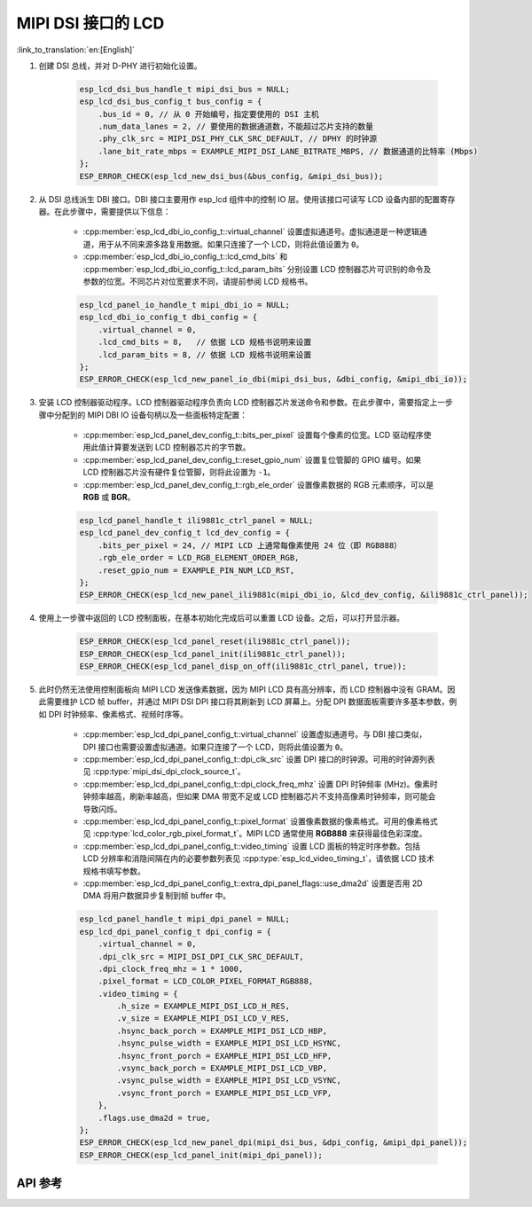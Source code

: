 MIPI DSI 接口的 LCD
===================

:link_to_translation:`en:[English]`

#. 创建 DSI 总线，并对 D-PHY 进行初始化设置。

    .. code-block:: c

        esp_lcd_dsi_bus_handle_t mipi_dsi_bus = NULL;
        esp_lcd_dsi_bus_config_t bus_config = {
            .bus_id = 0, // 从 0 开始编号，指定要使用的 DSI 主机
            .num_data_lanes = 2, // 要使用的数据通道数，不能超过芯片支持的数量
            .phy_clk_src = MIPI_DSI_PHY_CLK_SRC_DEFAULT, // DPHY 的时钟源
            .lane_bit_rate_mbps = EXAMPLE_MIPI_DSI_LANE_BITRATE_MBPS, // 数据通道的比特率 (Mbps)
        };
        ESP_ERROR_CHECK(esp_lcd_new_dsi_bus(&bus_config, &mipi_dsi_bus));

#. 从 DSI 总线派生 DBI 接口。DBI 接口主要用作 esp_lcd 组件中的控制 IO 层。使用该接口可读写 LCD 设备内部的配置寄存器。在此步骤中，需要提供以下信息：

    - :cpp:member:`esp_lcd_dbi_io_config_t::virtual_channel` 设置虚拟通道号。虚拟通道是一种逻辑通道，用于从不同来源多路复用数据。如果只连接了一个 LCD，则将此值设置为 ``0``。
    - :cpp:member:`esp_lcd_dbi_io_config_t::lcd_cmd_bits` 和 :cpp:member:`esp_lcd_dbi_io_config_t::lcd_param_bits` 分别设置 LCD 控制器芯片可识别的命令及参数的位宽。不同芯片对位宽要求不同，请提前参阅 LCD 规格书。

    .. code-block:: c

        esp_lcd_panel_io_handle_t mipi_dbi_io = NULL;
        esp_lcd_dbi_io_config_t dbi_config = {
            .virtual_channel = 0,
            .lcd_cmd_bits = 8,   // 依据 LCD 规格书说明来设置
            .lcd_param_bits = 8, // 依据 LCD 规格书说明来设置
        };
        ESP_ERROR_CHECK(esp_lcd_new_panel_io_dbi(mipi_dsi_bus, &dbi_config, &mipi_dbi_io));

#. 安装 LCD 控制器驱动程序。LCD 控制器驱动程序负责向 LCD 控制器芯片发送命令和参数。在此步骤中，需要指定上一步骤中分配到的 MIPI DBI IO 设备句柄以及一些面板特定配置：

    - :cpp:member:`esp_lcd_panel_dev_config_t::bits_per_pixel` 设置每个像素的位宽。LCD 驱动程序使用此值计算要发送到 LCD 控制器芯片的字节数。
    - :cpp:member:`esp_lcd_panel_dev_config_t::reset_gpio_num` 设置复位管脚的 GPIO 编号。如果 LCD 控制器芯片没有硬件复位管脚，则将此设置为 ``-1``。
    - :cpp:member:`esp_lcd_panel_dev_config_t::rgb_ele_order` 设置像素数据的 RGB 元素顺序，可以是 **RGB** 或 **BGR**。

    .. code-block:: c

        esp_lcd_panel_handle_t ili9881c_ctrl_panel = NULL;
        esp_lcd_panel_dev_config_t lcd_dev_config = {
            .bits_per_pixel = 24, // MIPI LCD 上通常每像素使用 24 位（即 RGB888）
            .rgb_ele_order = LCD_RGB_ELEMENT_ORDER_RGB,
            .reset_gpio_num = EXAMPLE_PIN_NUM_LCD_RST,
        };
        ESP_ERROR_CHECK(esp_lcd_new_panel_ili9881c(mipi_dbi_io, &lcd_dev_config, &ili9881c_ctrl_panel));

#. 使用上一步骤中返回的 LCD 控制面板，在基本初始化完成后可以重置 LCD 设备。之后，可以打开显示器。

    .. code-block:: c

        ESP_ERROR_CHECK(esp_lcd_panel_reset(ili9881c_ctrl_panel));
        ESP_ERROR_CHECK(esp_lcd_panel_init(ili9881c_ctrl_panel));
        ESP_ERROR_CHECK(esp_lcd_panel_disp_on_off(ili9881c_ctrl_panel, true));

#. 此时仍然无法使用控制面板向 MIPI LCD 发送像素数据，因为 MIPI LCD 具有高分辨率，而 LCD 控制器中没有 GRAM。因此需要维护 LCD 帧 buffer，并通过 MIPI DSI DPI 接口将其刷新到 LCD 屏幕上。分配 DPI 数据面板需要许多基本参数，例如 DPI 时钟频率、像素格式、视频时序等。

    - :cpp:member:`esp_lcd_dpi_panel_config_t::virtual_channel` 设置虚拟通道号。与 DBI 接口类似，DPI 接口也需要设置虚拟通道。如果只连接了一个 LCD，则将此值设置为 ``0``。
    - :cpp:member:`esp_lcd_dpi_panel_config_t::dpi_clk_src` 设置 DPI 接口的时钟源。可用的时钟源列表见 :cpp:type:`mipi_dsi_dpi_clock_source_t`。
    - :cpp:member:`esp_lcd_dpi_panel_config_t::dpi_clock_freq_mhz` 设置 DPI 时钟频率 (MHz)。像素时钟频率越高，刷新率越高，但如果 DMA 带宽不足或 LCD 控制器芯片不支持高像素时钟频率，则可能会导致闪烁。
    - :cpp:member:`esp_lcd_dpi_panel_config_t::pixel_format` 设置像素数据的像素格式。可用的像素格式见 :cpp:type:`lcd_color_rgb_pixel_format_t`。MIPI LCD 通常使用 **RGB888** 来获得最佳色彩深度。
    - :cpp:member:`esp_lcd_dpi_panel_config_t::video_timing` 设置 LCD 面板的特定时序参数。包括 LCD 分辨率和消隐间隔在内的必要参数列表见 :cpp:type:`esp_lcd_video_timing_t`，请依据 LCD 技术规格书填写参数。
    - :cpp:member:`esp_lcd_dpi_panel_config_t::extra_dpi_panel_flags::use_dma2d` 设置是否用 2D DMA 将用户数据异步复制到帧 buffer 中。

    .. code-block:: c

        esp_lcd_panel_handle_t mipi_dpi_panel = NULL;
        esp_lcd_dpi_panel_config_t dpi_config = {
            .virtual_channel = 0,
            .dpi_clk_src = MIPI_DSI_DPI_CLK_SRC_DEFAULT,
            .dpi_clock_freq_mhz = 1 * 1000,
            .pixel_format = LCD_COLOR_PIXEL_FORMAT_RGB888,
            .video_timing = {
                .h_size = EXAMPLE_MIPI_DSI_LCD_H_RES,
                .v_size = EXAMPLE_MIPI_DSI_LCD_V_RES,
                .hsync_back_porch = EXAMPLE_MIPI_DSI_LCD_HBP,
                .hsync_pulse_width = EXAMPLE_MIPI_DSI_LCD_HSYNC,
                .hsync_front_porch = EXAMPLE_MIPI_DSI_LCD_HFP,
                .vsync_back_porch = EXAMPLE_MIPI_DSI_LCD_VBP,
                .vsync_pulse_width = EXAMPLE_MIPI_DSI_LCD_VSYNC,
                .vsync_front_porch = EXAMPLE_MIPI_DSI_LCD_VFP,
            },
            .flags.use_dma2d = true,
        };
        ESP_ERROR_CHECK(esp_lcd_new_panel_dpi(mipi_dsi_bus, &dpi_config, &mipi_dpi_panel));
        ESP_ERROR_CHECK(esp_lcd_panel_init(mipi_dpi_panel));

API 参考
--------

.. include-build-file:: inc/esp_lcd_mipi_dsi.inc
